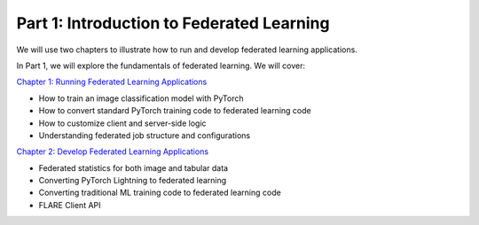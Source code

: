 ========================================
Part 1: Introduction to Federated Learning
========================================

We will use two chapters to illustrate how to run and develop federated learning applications.

In Part 1, we will explore the fundamentals of federated learning. We will cover:

`Chapter 1: Running Federated Learning Applications <https://github.com/NVIDIA/NVFlare/blob/main/examples/tutorials/self-paced-training/part-1_federated_learning_introduction/chapter-1_running_federated_learning_applications/01.0_introduction/introduction.ipynb>`_

- How to train an image classification model with PyTorch
- How to convert standard PyTorch training code to federated learning code
- How to customize client and server-side logic
- Understanding federated job structure and configurations

`Chapter 2: Develop Federated Learning Applications <https://github.com/NVIDIA/NVFlare/blob/main/examples/tutorials/self-paced-training/part-1_federated_learning_introduction/chapter-2_develop_federated_learning_applications/02.0_introduction/introduction.ipynb>`_

- Federated statistics for both image and tabular data
- Converting PyTorch Lightning to federated learning
- Converting traditional ML training code to federated learning code
- FLARE Client API